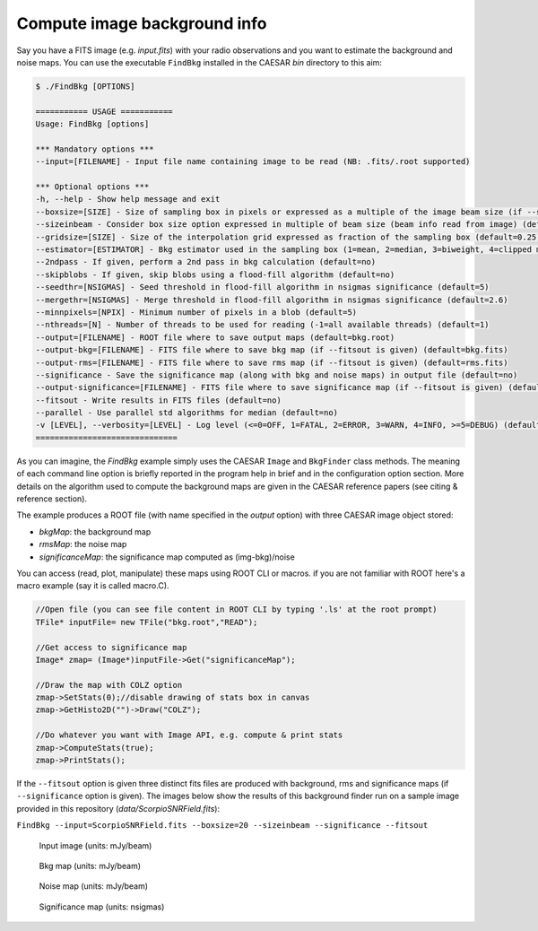 
Compute image background info 
=============================

Say you have a FITS image (e.g. `input.fits`) with your radio observations and you want to estimate the background and noise maps.   
You can use the executable ``FindBkg`` installed in the CAESAR `bin` directory to this aim:    

.. code:: bash

    $ ./FindBkg [OPTIONS]
        
    =========== USAGE ===========
    Usage: FindBkg [options]

    *** Mandatory options ***
    --input=[FILENAME] - Input file name containing image to be read (NB: .fits/.root supported)

    *** Optional options ***
    -h, --help - Show help message and exit
    --boxsize=[SIZE] - Size of sampling box in pixels or expressed as a multiple of the image beam size (if --sizeinbeam option is given) (default=100 pixels)
    --sizeinbeam - Consider box size option expressed in multiple of beam size (beam info read from image) (default=no)
    --gridsize=[SIZE] - Size of the interpolation grid expressed as fraction of the sampling box (default=0.25)
    --estimator=[ESTIMATOR] - Bkg estimator used in the sampling box (1=mean, 2=median, 3=biweight, 4=clipped median) (default=2)
    --2ndpass - If given, perform a 2nd pass in bkg calculation (default=no)
    --skipblobs - If given, skip blobs using a flood-fill algorithm (default=no)
    --seedthr=[NSIGMAS] - Seed threshold in flood-fill algorithm in nsigmas significance (default=5)
    --mergethr=[NSIGMAS] - Merge threshold in flood-fill algorithm in nsigmas significance (default=2.6)
    --minnpixels=[NPIX] - Minimum number of pixels in a blob (default=5)
    --nthreads=[N] - Number of threads to be used for reading (-1=all available threads) (default=1)
    --output=[FILENAME] - ROOT file where to save output maps (default=bkg.root)
    --output-bkg=[FILENAME] - FITS file where to save bkg map (if --fitsout is given) (default=bkg.fits)
    --output-rms=[FILENAME] - FITS file where to save rms map (if --fitsout is given) (default=rms.fits)
    --significance - Save the significance map (along with bkg and noise maps) in output file (default=no)
    --output-significance=[FILENAME] - FITS file where to save significance map (if --fitsout is given) (default=significance.fits)
    --fitsout - Write results in FITS files (default=no)
    --parallel - Use parallel std algorithms for median (default=no)
    -v [LEVEL], --verbosity=[LEVEL] - Log level (<=0=OFF, 1=FATAL, 2=ERROR, 3=WARN, 4=INFO, >=5=DEBUG) (default=INFO)
    ==============================

As you can imagine, the `FindBkg` example simply uses the CAESAR ``Image`` and ``BkgFinder`` class methods. 
The meaning of each command line option is briefly reported in the program help in brief and in the configuration option section. 
More details on the algorithm used to compute the background maps are given in the CAESAR reference papers (see citing & reference section).

The example produces a ROOT file (with name specified in the `output` option) with three CAESAR image object stored:    

- `bkgMap`: the background map
- `rmsMap`: the noise map
- `significanceMap`: the significance map computed as (img-bkg)/noise   

You can access (read, plot, manipulate) these maps using ROOT CLI or macros. if you are not familiar with ROOT here's a macro example (say it is called macro.C).

.. code::

    //Open file (you can see file content in ROOT CLI by typing '.ls' at the root prompt)
    TFile* inputFile= new TFile("bkg.root","READ");

    //Get access to significance map   
    Image* zmap= (Image*)inputFile->Get("significanceMap");

    //Draw the map with COLZ option
    zmap->SetStats(0);//disable drawing of stats box in canvas   
    zmap->GetHisto2D("")->Draw("COLZ");   

    //Do whatever you want with Image API, e.g. compute & print stats    
    zmap->ComputeStats(true);   
    zmap->PrintStats();   


If the ``--fitsout`` option is given three distinct fits files are produced with background, rms and significance maps (if ``--significance`` option is given). 
The images below show the results of this background finder run on a sample image provided in this repository (`data/ScorpioSNRField.fits`):

``FindBkg --input=ScorpioSNRField.fits --boxsize=20 --sizeinbeam --significance --fitsout``

.. figure:: ../images/SCORPIO_SNRField.jpg
    :width: 49%
    
    Input image (units: mJy/beam)

.. figure:: ../images/SCORPIO_SNRField_BkgMap.jpg
    :width: 49%

    Bkg map (units: mJy/beam)

.. figure:: ../images/SCORPIO_SNRField_NoiseMap.jpg
    :width: 49%
    
    Noise map (units: mJy/beam)

.. figure:: ../images/SCORPIO_SNRField_SignificanceMap.jpg
    :width: 49%
    
    Significance map (units: nsigmas)


